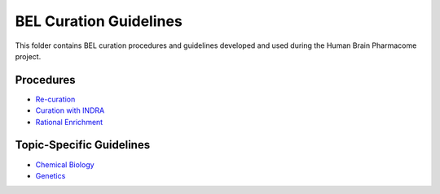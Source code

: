 BEL Curation Guidelines |build|
===============================
This folder contains BEL curation procedures and guidelines developed and
used during the Human Brain Pharmacome project.

Procedures
----------
- `Re-curation <https://github.com/pharmacome/curation/blob/master/recuration.rst>`_
- `Curation with INDRA <https://github.com/pharmacome/curation/blob/master/indra.rst>`_
- `Rational Enrichment <https://github.com/pharmacome/curation/blob/master/rational-enrichment.rst>`_

Topic-Specific Guidelines
-------------------------
- `Chemical Biology <https://github.com/pharmacome/curation/blob/master/chemical-biology.rst>`_
- `Genetics <https://github.com/pharmacome/curation/blob/master/genetics.rst>`_

.. |build| image:: https://travis-ci.com/pharmacome/curation.svg?branch=master
    :target: https://travis-ci.com/pharmacome/curation
